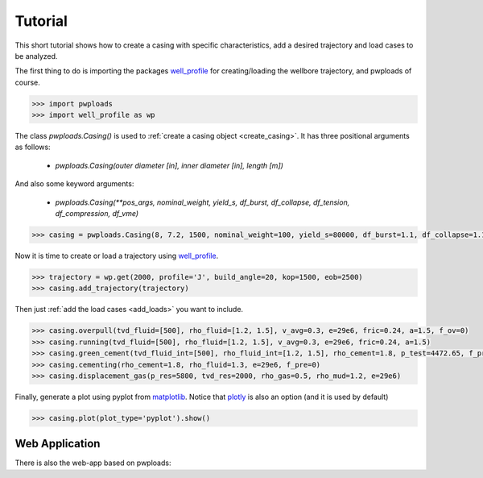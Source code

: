 Tutorial
========

This short tutorial shows how to create a casing with specific characteristics, add a desired trajectory and load cases
to be analyzed.

The first thing to do is importing the packages `well_profile`_ for creating/loading the wellbore trajectory, and pwploads
of course.

.. code-block:: python

    >>> import pwploads
    >>> import well_profile as wp

The class `pwploads.Casing()` is used to :ref:`create a casing object <create_casing>`. It has three positional arguments as follows:

    * `pwploads.Casing(outer diameter [in], inner diameter [in], length [m])`

And also some keyword arguments:

    * `pwploads.Casing(**pos_args, nominal_weight, yield_s, df_burst, df_collapse, df_tension, df_compression, df_vme)`

.. code-block:: python

    >>> casing = pwploads.Casing(8, 7.2, 1500, nominal_weight=100, yield_s=80000, df_burst=1.1, df_collapse=1.1, df_tension=1.3, df_compression=1.3, df_vme=1.25)

Now it is time to create or load a trajectory using `well_profile`_.

.. code-block:: python

    >>> trajectory = wp.get(2000, profile='J', build_angle=20, kop=1500, eob=2500)
    >>> casing.add_trajectory(trajectory)

Then just :ref:`add the load cases <add_loads>` you want to include.

.. code-block:: python

    >>> casing.overpull(tvd_fluid=[500], rho_fluid=[1.2, 1.5], v_avg=0.3, e=29e6, fric=0.24, a=1.5, f_ov=0)
    >>> casing.running(tvd_fluid=[500], rho_fluid=[1.2, 1.5], v_avg=0.3, e=29e6, fric=0.24, a=1.5)
    >>> casing.green_cement(tvd_fluid_int=[500], rho_fluid_int=[1.2, 1.5], rho_cement=1.8, p_test=4472.65, f_pre=0)
    >>> casing.cementing(rho_cement=1.8, rho_fluid=1.3, e=29e6, f_pre=0)
    >>> casing.displacement_gas(p_res=5800, tvd_res=2000, rho_gas=0.5, rho_mud=1.2, e=29e6)

Finally, generate a plot using pyplot from `matplotlib`_. Notice that `plotly`_ is also an option (and it is used by default)

.. code-block:: python

    >>> casing.plot(plot_type='pyplot').show()

|casing_with_loads|

.. |casing_with_loads| image:: /figures/casing_all_loads.png
                       :scale: 80%

Web Application
---------------

There is also the web-app based on pwploads:

.. raw:: html

   <iframe width="560" height="315" src="https://www.youtube.com/embed/X7Bs9_7NdRM" frameborder="0" allow="accelerometer; autoplay; clipboard-write; encrypted-media; gyroscope; picture-in-picture" allowfullscreen></iframe>


.. _well_profile: https://pypi.org/project/well-profile/
.. _matplotlib: https://pypi.org/project/matplotlib/
.. _plotly: https://pypi.org/project/plotly/
